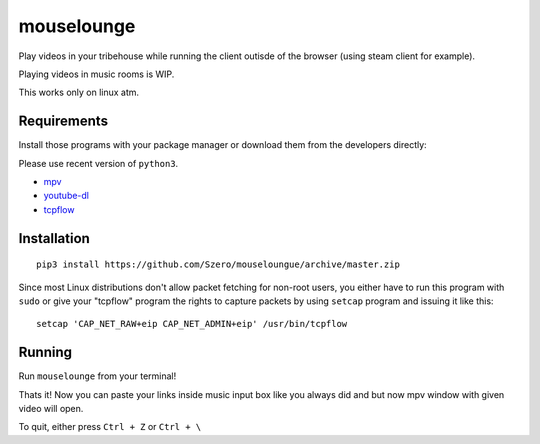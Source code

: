 ===========
mouselounge
===========

Play videos in your tribehouse while running the client outisde of the browser
(using steam client for example).

Playing videos in music rooms is WIP.

This works only on linux atm.

Requirements
~~~~~~~~~~~~

Install those programs with your package manager or download them from the developers
directly:

Please use recent version of ``python3``.

- `mpv <https://mpv.io/installation>`_
- `youtube-dl <https://github.com/rg3/youtube-dl>`_
- `tcpflow <https://github.com/simsong/tcpflow>`_

Installation
~~~~~~~~~~~~
::

    pip3 install https://github.com/Szero/mouseloungue/archive/master.zip

Since most Linux distributions don't allow packet fetching for non-root users, you
either have to run this program with ``sudo`` or give your "tcpflow" program the rights
to capture packets by using ``setcap`` program and issuing it like this:

::

    setcap 'CAP_NET_RAW+eip CAP_NET_ADMIN+eip' /usr/bin/tcpflow

Running
~~~~~~~

Run ``mouselounge`` from your terminal!

Thats it! Now you can paste your links inside music input box like you always did and
but now mpv window with given video will open.

To quit, either press ``Ctrl + Z`` or ``Ctrl + \``
